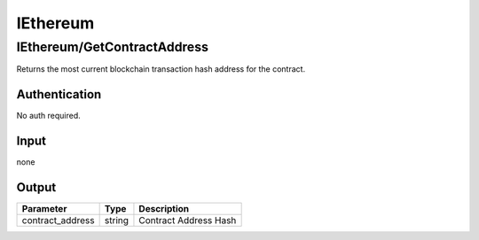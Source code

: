 .. _sec-iethereum:

**********************
IEthereum
**********************

IEthereum/GetContractAddress
=============================

.. data:: GET https://api-trade.opskins.com/IEthereum/GetContractAddress/v1

Returns the most current blockchain transaction hash address for the contract.


Authentication
---------------

No auth required.

Input
------

none

Output
------

+------------------+--------+-----------------------+
| Parameter        | Type   | Description           |
+==================+========+=======================+
| contract_address | string | Contract Address Hash |
+------------------+--------+-----------------------+